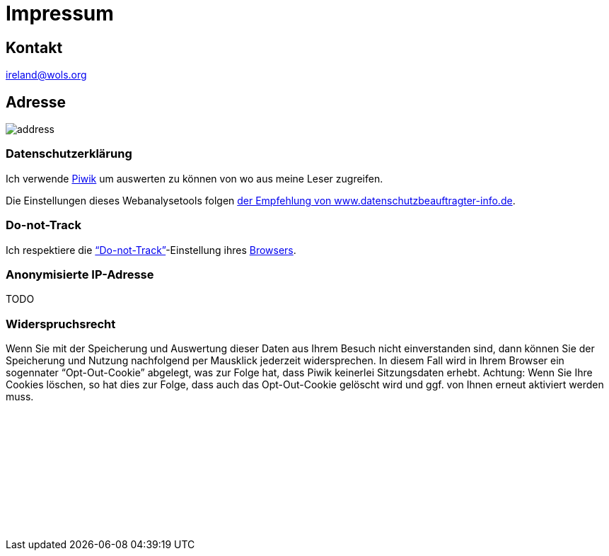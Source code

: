 = Impressum
:published_at: 2016-06-10
:hp-tags:      ireland, irland, blog, about
:linkattrs:
:mail:         ireland@wols.org

== Kontakt

{mail}

== Adresse

image::/ireland/images/address.png[]

=== Datenschutzerklärung

Ich verwende https://piwik.org[Piwik, window="_blank"] um auswerten zu können von wo aus meine Leser zugreifen.

Die Einstellungen dieses Webanalysetools folgen https://www.datenschutzbeauftragter-info.de/fachbeitraege/piwik-datenschutzkonform-einsetzen/[der Empfehlung von www.datenschutzbeauftragter-info.de, window="_blank"].

=== Do-not-Track

Ich respektiere die https://de.wikipedia.org/wiki/Do_Not_Track_(Software)["`Do-not-Track`", window="_blank"]-Einstellung ihres https://de.wikipedi.org/wiki/Webbrowser[Browsers, window="_blank"].

=== Anonymisierte IP-Adresse

TODO

=== Widerspruchsrecht

Wenn Sie mit der Speicherung und Auswertung dieser Daten aus Ihrem Besuch nicht einverstanden sind, dann können Sie der Speicherung und Nutzung nachfolgend per Mausklick jederzeit widersprechen.
In diesem Fall wird in Ihrem Browser ein sogennater "`Opt-Out-Cookie`" abgelegt, was zur Folge hat, dass Piwik keinerlei Sitzungsdaten erhebt.
Achtung: Wenn Sie Ihre Cookies löschen, so hat dies zur Folge, dass auch das Opt-Out-Cookie gelöscht wird und ggf. von Ihnen erneut aktiviert werden muss.

// Don't edit or remove next (last) lines!

++++
<iframe style="border:0; width:100%; height=250px;" src="//wolsorg.pro-ssl.de/analytics/index.php?module=CoreAdminHome&action=optOut&language=de"></iframe>
++++

++++
<!-- Piwik -->
<script type="text/javascript">
  var _paq = _paq || [];
  _paq.push(["setDomains", ["*.wols.github.io/ireland"]]);
  _paq.push(['trackPageView']);
  _paq.push(['enableLinkTracking']);
  (function() {
    var u="//wolsorg.pro-ssl.de/analytics/";
    _paq.push(['setTrackerUrl', u+'piwik.php']);
    _paq.push(['setSiteId', 1]);
    var d=document, g=d.createElement('script'), s=d.getElementsByTagName('script')[0];
    g.type='text/javascript'; g.async=true; g.defer=true; g.src=u+'piwik.js'; s.parentNode.insertBefore(g,s);
  })();
</script>
<noscript><p><img src="//wolsorg.pro-ssl.de/analytics/piwik.php?idsite=1" style="border:0;" alt="" /></p></noscript>
<!-- End Piwik Code -->
++++
